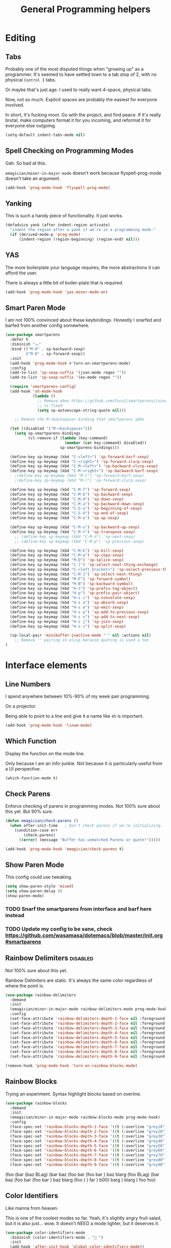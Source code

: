 #+title:General Programming helpers

* Editing
** Tabs

Probably one of the most disputed things when "growing up" as a programmer.  It's seemed to have settled town to a tab stop of 2, with no physical ~Control I~ tabs.

Or maybe that's just age.  I used to really want 4-space, physical tabs. 

Now, not so much.  Explicit spaces are probably the easiest for everyone involved.

In short, it's fucking moot.  Go with the project, and find peace.  If it's really brutal, make computers format it for you incoming, and reformat it for everyone else outgoing.

#+begin_src emacs-lisp 
  (setq-default indent-tabs-mode nil)
#+end_src

** Spell Checking on Programming Modes

   Gah. So bad at this.  

   ~emagician/minor-in-major-mode~ doesn't work because flyspell-prog-mode doesn't take an argument. 

#+begin_src emacs-lisp 
(add-hook 'prog-mode-hook 'flyspell-prog-mode)
#+end_src

** Yanking

   This is such a handy piece of functionality.  It just works. 

#+begin_src emacs-lisp
  (defadvice yank (after indent-region activate)
    "indent the region after a yank if we're in a programming mode."
    (if (derived-mode-p 'prog-mode)
        (indent-region (region-beginning) (region-end) nil)))
#+end_src
** YAS  
The more boilerplate your language requires, the more abstractions it can afford the user.

There is always a little bit of boiler-plate that is required.

#+begin_src emacs-lisp 
(add-hook 'prog-mode-hook 'yas-minor-mode-on)
#+end_src

** Smart Paren Mode
   I am not 100% convinced about these keybindings.  Honestly I snarfed and barfed from another config somewhere. 

#+begin_src emacs-lisp 
(use-package smartparens
  :defer t
  :diminish "⒮"
  :bind (("M-9" . sp-backward-sexp)
         ("M-0" . sp-forward-sexp))
  :init
  (add-hook 'prog-mode-hook #'turn-on-smartparens-mode)
  :config
  (add-to-list 'sp-sexp-suffix '(json-mode regex ""))
  (add-to-list 'sp-sexp-suffix '(es-mode regex ""))

  (require 'smartparens-config)
  (add-hook 'sh-mode-hook
            (lambda ()
              ;; Remove when https://github.com/Fuco1/smartparens/issues/257
              ;; is fixed
              (setq sp-autoescape-string-quote nil)))

    ;; Remove the M-<backspace> binding that smartparens adds

  (let ((disabled '("M-<backspace>")))
    (setq sp-smartparens-bindings
          (cl-remove-if (lambda (key-command)
                          (member (car key-command) disabled))
                        sp-smartparens-bindings)))

  (define-key sp-keymap (kbd "C-<left>") 'sp-forward-barf-sexp)
  (define-key sp-keymap (kbd "C-<right>") 'sp-forward-slurp-sexp)
  (define-key sp-keymap (kbd "C-M-<left>") 'sp-backward-slurp-sexp)
  (define-key sp-keymap (kbd "C-M-<right>") 'sp-backward-barf-sexp)
    ;(define-key sp-keymap (kbd "M-(") 'sp-forward-barf-sexp)
    ;(define-key sp-keymap (kbd "M-)") 'sp-forward-slurp-sexp)

  (define-key sp-keymap (kbd "C-M-f") 'sp-forward-sexp)
  (define-key sp-keymap (kbd "C-M-b") 'sp-backward-sexp)
  (define-key sp-keymap (kbd "C-M-d") 'sp-down-sexp)
  (define-key sp-keymap (kbd "C-M-a") 'sp-backward-down-sexp)
  (define-key sp-keymap (kbd "C-S-a") 'sp-beginning-of-sexp)
  (define-key sp-keymap (kbd "C-S-d") 'sp-end-of-sexp)
  (define-key sp-keymap (kbd "C-M-e") 'sp-up-sexp)

  (define-key sp-keymap (kbd "C-M-u") 'sp-backward-up-sexp)
  (define-key sp-keymap (kbd "C-M-t") 'sp-transpose-sexp)
    ;; (define-key sp-keymap (kbd "C-M-n") 'sp-next-sexp)
    ;; (define-key sp-keymap (kbd "C-M-p") 'sp-previous-sexp)

  (define-key sp-keymap (kbd "C-M-k") 'sp-kill-sexp)
  (define-key sp-keymap (kbd "C-M-w") 'sp-copy-sexp)
  (define-key sp-keymap (kbd "M-D") 'sp-splice-sexp)
  (define-key sp-keymap (kbd "C-]") 'sp-select-next-thing-exchange)
  (define-key sp-keymap (kbd "C-<left_bracket>") 'sp-select-previous-thing)
  (define-key sp-keymap (kbd "C-M-]") 'sp-select-next-thing)
  (define-key sp-keymap (kbd "M-F") 'sp-forward-symbol)
  (define-key sp-keymap (kbd "M-B") 'sp-backward-symbol)
  (define-key sp-keymap (kbd "H-t") 'sp-prefix-tag-object)
  (define-key sp-keymap (kbd "H-p") 'sp-prefix-pair-object)
  (define-key sp-keymap (kbd "H-s c") 'sp-convolute-sexp)
  (define-key sp-keymap (kbd "H-s a") 'sp-absorb-sexp)
  (define-key sp-keymap (kbd "H-s e") 'sp-emit-sexp)
  (define-key sp-keymap (kbd "H-s p") 'sp-add-to-previous-sexp)
  (define-key sp-keymap (kbd "H-s n") 'sp-add-to-next-sexp)
  (define-key sp-keymap (kbd "H-s j") 'sp-join-sexp)
  (define-key sp-keymap (kbd "H-s s") 'sp-split-sexp)

  (sp-local-pair 'minibuffer-inactive-mode "'" nil :actions nil)
    ;; Remove '' pairing in elisp because quoting is used a ton
)

#+end_src

* Interface elements
** Line Numbers
   I spend anywhere between 10%-90% of my week pair programming.

   On a projector.

   Being able to point to a line and give it a name like ~45~ is important.

#+begin_src emacs-lisp 
(add-hook 'prog-mode-hook 'linum-mode)
#+end_src

** Which Function
   Display the function on the mode line.

   Only because I am an info-junkie.  Not because it is particularly useful from a UI perspective.

#+begin_src emacs-lisp 
(which-function-mode t)
#+end_src

** Check Parens
   Enforce checking of parens in programming modes.  Not 100% sure about this yet.  But 90% sure.

#+begin_src emacs-lisp
(defun emagician/check-parens ()
  (when after-init-time   ; Don't check parens if we're initializing. 
    (condition-case err
        (check-parens)
      ((error) (message "Buffer has unmatched Parens or quote!")))))

#+end_src

#+begin_src emacs-lisp
(add-hook 'prog-mode-hook 'emagician/check-parens t)
#+end_src
** Show Paren Mode
   This config could use tweaking. 

#+begin_src emacs-lisp 
(setq show-paren-style 'mixed)
(setq show-paren-delay 0)
(show-paren-mode)
#+end_src
*** TODO  Snarf the smartparens from interface and barf here instead
*** TODO Update my config to be sane, check https://github.com/wasamasa/dotemacs/blob/master/init.org#smartparens


** Rainbow Delimiters                                                                     :disabled:
   Not 100% sure about this yet.

   Rainbow Delimiters are static.  It's always the same color regardless of where the point is.

#+begin_src emacs-lisp :tangle no
(use-package rainbow-delimiters
  :demand
  :init
  (emagician/minor-in-major-mode rainbow-delimiters-mode prog-mode-hook)
  :config
  (set-face-attribute 'rainbow-delimiters-depth-1-face nil :foreground "grey43")
  (set-face-attribute 'rainbow-delimiters-depth-2-face nil :foreground "grey45")
  (set-face-attribute 'rainbow-delimiters-depth-3-face nil :foreground "grey47")
  (set-face-attribute 'rainbow-delimiters-depth-4-face nil :foreground "grey50")
  (set-face-attribute 'rainbow-delimiters-depth-5-face nil :foreground "grey55")
  (set-face-attribute 'rainbow-delimiters-depth-6-face nil :foreground "grey60")
  (set-face-attribute 'rainbow-delimiters-depth-7-face nil :foreground "grey65")
  (set-face-attribute 'rainbow-delimiters-depth-8-face nil :foreground "grey70")
  (set-face-attribute 'rainbow-delimiters-depth-9-face nil :foreground "grey75"))

(remove-hook 'prog-mode-hook 'turn-on-rainbow-blocks-mode)

#+end_src

** Rainbow Blocks 
   Trying an experiment.  Syntax highlight blocks based on overline. 

#+begin_src emacs-lisp 
(use-package rainbow-blocks
  :demand
  :init
  (emagician/minor-in-major-mode rainbow-blocks-mode prog-mode-hook)
  :config
  (face-spec-set 'rainbow-blocks-depth-1-face '((t (:overline "grey10"))))
  (face-spec-set 'rainbow-blocks-depth-2-face '((t (:overline "grey20"))))
  (face-spec-set 'rainbow-blocks-depth-3-face '((t (:overline "grey30"))))
  (face-spec-set 'rainbow-blocks-depth-4-face '((t (:overline "grey40"))))
  (face-spec-set 'rainbow-blocks-depth-5-face '((t (:overline "grey50"))))
  (face-spec-set 'rainbow-blocks-depth-6-face '((t (:overline "grey60"))))
  (face-spec-set 'rainbow-blocks-depth-7-face '((t (:overline "grey70"))))
  (face-spec-set 'rainbow-blocks-depth-8-face '((t (:overline "grey80"))))
  (face-spec-set 'rainbow-blocks-depth-9-face '((t (:overline "grey90")))))
#+end_src

(foo (bar (baz BLag) (bar baz (foo bar (foo bar ) baz blarg (foo  BLag) (bar baz (foo bar (foo bar ) baz blarg (foo ) ) far ) b00) barg ) blarg ) foo foo) 

** Color Identifiers

   Like manna from heaven.

   This is one of the coolest modes so far.  Yeah, it's slightly angry fruit salad, but it is also just... wow.  It doesn't NEED a mode lighter, but it deserves it.

#+begin_src emacs-lisp 
(use-package color-identifiers-mode
  :diminish (color-identifiers-mode . "🎨 ")
  :init
  (add-hook 'after-init-hook 'global-color-identifiers-mode))

#+end_src

** Show whitespace

   Whitespace unicode does good stuff with whitespace.  Use that.

   With unicode setup, it is much better. 

#+begin_src emacs-lisp 
(use-package whitespace
  :diminish "· "
  :init
  (add-hook 'prog-mode-hook 'whitespace-mode)
  (use-package unicode-whitespace
    :config
    (unicode-whitespace-setup 'subdued-faces)))
#+end_src

** Prettify Symbols

   Oh man, with the unicode pretty symbols, this is sweet.  I have been considering making the jump to FiraCode, but there is so many weird little things about it I am unsure of.

   Prettify Symbols is 80% there, and looks freaking hawt.

#+begin_src emacs-lisp 
(global-prettify-symbols-mode 1)
#+end_src

*** Prettify Symbols List

Thanks to Artur Malabarba [fn:3], Inspired by:  https://github.com/tonsky/FiraCode. 

#+begin_src emacs-lisp :tangle yes
(defvar emagician/prettify-list
  '(("lambda" . 955)
    ("<=" . (?\s  (Br . Bl) ?\s (Bc . Bc) ?≤))
    (">=" . (?\s  (Br . Bl) ?\s (Bc . Bc) ?≥))
    ("->" . ?⟶)
    ("=>" . ?⟹)
    ("==" . ?⩵)
    ("//" . (?\s  (Br . Bl) ?\s (Bc . Bc) ?⫽))
    ("!=" . (?\s  (Br . Bl) ?\s (Bc . Bc) ?≠))
    ("->>" .  (?\s (Br . Bl) ?\s (Br . Bl) ?\s
                   (Bl . Bl) ?- (Bc . Br) ?- (Bc . Bc) ?>
                   (Bc . Bl) ?- (Br . Br) ?>))))

(emagician/defhook emagician-prettify-code prog-mode-hook
  (setq prettify-symbols-alist emagician/prettify-list))
#+end_src

| You enter | Displayed |
|-----------+-----------|
| ~lambda~  | λ         |
|-----------+-----------|
| ~<=~      | ≤         |
| ~>=~      | ≥         |
| ~->~      | ⟶         |
| ~=>~      | ⟹         |
| ~//~      | ⫽         |
| ~!=~      | ≠         |
| ~==~      | ⩵         |

Using http://unicode-table.com/ helped a LOT

**** How does this jiggery-pokery work?
Prettify is basically a call to compose region, it automagickally sets
start and end, and the second arg of the a-list is ~components~

So for ~("lambda" . 955)~, "lambda" just gets turned into char 955, or λ.

But for ~("<=" . (?\s (Br . Bl) ?\s (Bc . Bc) ?≥))~?
 
#+begin_quote
If it is a vector or list, it is a sequence of alternate characters and
composition rules, where (2N)th elements are characters and (2N+1)th
elements are composition rules to specify how to compose (2N+2)th
elements with previously composed N glyphs.

A composition rule is a cons of global and new glyph reference point
symbols.  See the documentation of [[help:reference-point-alist]] for more
details.
#+end_quote

Rrrriiiiggghhhhht.  

I don't entirely understand this yet. 

* Tools
** Flycheck

   Flycheck is good, but not great.

   SACRE-BLEU!  How could I say such a thing?

   But it doesn't work over tramp.  Fine if you are editing a file remotely, less fine if it's just a VM. 

#+begin_src emacs-lisp 
(use-package flycheck
  :diminish "🦋 "
  :init
  (global-flycheck-mode))
#+end_src

(remove-hook 'prog-mode-hook 'turn-on-flycheck-color-mode-line-mode)

** DZ, make it easy to run secondary services

   This is one of those packages that hasn't updated in forever.

   And doesn't need to.

#+begin_src emacs-lisp
(use-package dizzee)
#+end_src

** Org Source... babel babel babel!
   I use org babel a lot. (duh).

   It's nice to have helpers to see if we are in org-babel mode.

#+begin_src emacs-lisp 
  (defun emagician/org-src-mode-p () 
    "Test to see wehther the current mode is in org-src mode"
    (member 'org-src-mode minor-mode-list))

  (ert-deftest emagician/org-src-mode-p ()
    (let ((minor-mode-list '()))
      (should-not (emagician/org-src-mode-p)))
    (let ((minor-mode-list '(foo bar)))
      (should-not (emagician/org-src-mode-p)))
    (let ((minor-mode-list '(org-src-mode)))
      (should (emagician/org-src-mode-p))))
#+end_src

** Ediff
Tweak Ediff to be better 
#+begin_src emacs-lisp 
(setq ediff-window-setup-function 'ediff-setup-windows-plain
      ediff-split-window-function 'split-window-horizontally)
#+end_src

** Jenkins

   So far so good. 

#+begin_src emacs-lisp 
(use-package jenkins
  :load-path "~/projects/emacs/jenkins.el/") 
#+end_src

*** My wishlist
**** TODO Refresh PR accepted
**** TODO Add an idle refresh timer
**** TODO Check to make sure it's async.  If not, make it.

** Helm Dash for manuals

   The secret sauce here is activating the doc set. 

#+begin_src emacs-lisp 
(use-package helm-dash
  :init
  (setq helm-dash-browser-func 'eww))
#+end_src

*** TODO fix this and make it work. 
*** TODO bugfix for the shell-command-to-string bug

* Version control

  Version control Gets it's own section. 

  Don't manage ancient version control backends.
#+begin_src emacs-lisp 
(setq vc-handled-backends '(Git))
#+end_src

** Editing
   
   Modes for editing git-specific files. 

#+begin_src emacs-lisp 
  (use-package git-commit)
  (use-package gitconfig-mode)
  (use-package gitignore-mode)
#+end_src

** Interface 
*** Magit

    Magit is like manna from heaven.

    It is seriously one of the coolest Emacs packages out there.

#+begin_src emacs-lisp 
(use-package magit
  :diminish "🔮 "
  :init
  (when (locate-file "git-achievements" exec-path)
    (setq magit-git-executable "git-achievements"))
  :bind 
  ("C-c m" . magit-status)
  :config)
#+end_src

**** Interact with github 

     I haven't given up on this yet, but I am getting close.  :/

     It doesn't quite work.

#+begin_src emacs-lisp 
  (use-package magit-gh-pulls
    :diminish "🆙 "
    :init
    (add-hook 'magit-mode-hook 'turn-on-magit-gh-pulls))
#+end_src

**** Add a function for automagickally setting the config
#+begin_src emacs-lisp 
(defun emagician/set-github-gh-pull-config (user repo)
  "Set the proper config for gh-pulls."
  (interactive "sUser/Org: \nsRepo: ")
  (magit-git-command-topdir (format "config magit.gh-pulls-repo %s/%s" user repo)
                            (magit-toplevel)))
#+end_src


*** Git Gutter

    So pleasant. 

#+begin_src emacs-lisp 
(use-package git-gutter-fringe+
  :diminish (git-gutter+-mode . "")
  :init
  (setq git-gutter-fr+-side 'right-fringe)
  (add-hook 'text-mode-hook 'git-gutter+-mode)
  (add-hook 'prog-mode-hook 'git-gutter+-mode))
#+end_src

* Project Management
** Projectile
   The last time I used projectile it was not what I needed at all.

   But that was a long time ago.

#+begin_src emacs-lisp 
(use-package projectile
  :init
  (setq projectile-mode-line '(:eval (format " 📂[%s]" (projectile-project-name))))
  (projectile-global-mode))

(use-package helm-projectile)
#+end_src

* Languages
  Each language gets it's own file.

#+begin_src emacs-lisp 
(emagician/load "Programming-Lisp")
(emagician/load "Programming-Ruby")
(emagician/load "Programming-Web")
(emagician/load "Programming-Sh")
#+end_src
  
* Quazi-related Modes
** Yaml
#+begin_src emacs-lisp 
(use-package yaml-mode
  :mode "\\.yml\\'")
#+end_src


[fn:3] http://endlessparentheses.com/using-prettify-symbols-in-clojure-and-elisp-without-breaking-indentation.html
